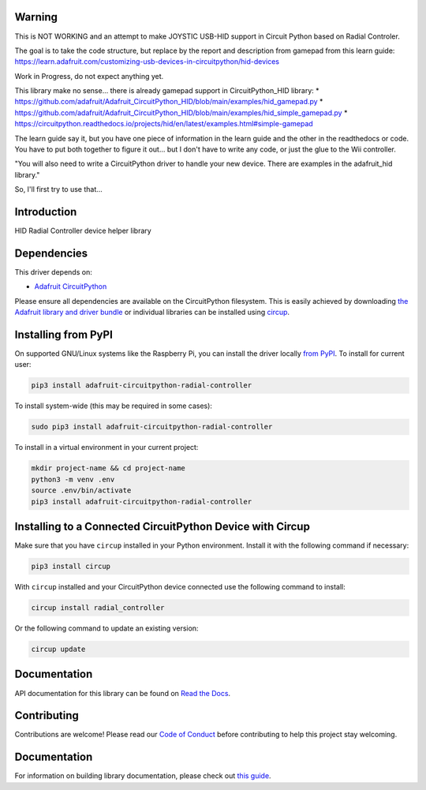 Warning
=======

This is NOT WORKING and an attempt to make JOYSTIC USB-HID support in Circuit Python based on Radial Controler.

The goal is to take the code structure, but replace by the report and description from gamepad from this learn guide:
https://learn.adafruit.com/customizing-usb-devices-in-circuitpython/hid-devices

Work in Progress, do not expect anything yet.

This library make no sense... there is already gamepad support in CircuitPython_HID library:
* https://github.com/adafruit/Adafruit_CircuitPython_HID/blob/main/examples/hid_gamepad.py
* https://github.com/adafruit/Adafruit_CircuitPython_HID/blob/main/examples/hid_simple_gamepad.py
* https://circuitpython.readthedocs.io/projects/hid/en/latest/examples.html#simple-gamepad

The learn guide say it, but you have one piece of information in the learn guide and the other in the readthedocs or code.
You have to put both together to figure it out... but I don't have to write any code, or just the glue to the Wii controller.

"You will also need to write a CircuitPython driver to handle your new device. There are examples in the adafruit_hid library."


So, I'll first try to use that...

Introduction
============

.. image:: https://readthedocs.org/projects/adafruit-circuitpython-radial_controller/badge/?version=latest
    :target: https://circuitpython.readthedocs.io/projects/radial_controller/en/latest/
    :alt: Documentation Status


.. image:: https://img.shields.io/discord/327254708534116352.svg
    :target: https://adafru.it/discord
    :alt: Discord


.. image:: https://github.com/adafruit/Adafruit_CircuitPython_Radial_Controller/workflows/Build%20CI/badge.svg
    :target: https://github.com/adafruit/Adafruit_CircuitPython_Radial_Controller/actions
    :alt: Build Status


.. image:: https://img.shields.io/badge/code%20style-black-000000.svg
    :target: https://github.com/psf/black
    :alt: Code Style: Black

HID Radial Controller device helper library


Dependencies
=============
This driver depends on:

* `Adafruit CircuitPython <https://github.com/adafruit/circuitpython>`_

Please ensure all dependencies are available on the CircuitPython filesystem.
This is easily achieved by downloading
`the Adafruit library and driver bundle <https://circuitpython.org/libraries>`_
or individual libraries can be installed using
`circup <https://github.com/adafruit/circup>`_.


Installing from PyPI
=====================
On supported GNU/Linux systems like the Raspberry Pi, you can install the driver locally `from
PyPI <https://pypi.org/project/adafruit-circuitpython-radial_controller/>`_.
To install for current user:

.. code-block:: shell

    pip3 install adafruit-circuitpython-radial-controller

To install system-wide (this may be required in some cases):

.. code-block:: shell

    sudo pip3 install adafruit-circuitpython-radial-controller

To install in a virtual environment in your current project:

.. code-block:: shell

    mkdir project-name && cd project-name
    python3 -m venv .env
    source .env/bin/activate
    pip3 install adafruit-circuitpython-radial-controller



Installing to a Connected CircuitPython Device with Circup
==========================================================

Make sure that you have ``circup`` installed in your Python environment.
Install it with the following command if necessary:

.. code-block:: shell

    pip3 install circup

With ``circup`` installed and your CircuitPython device connected use the
following command to install:

.. code-block:: shell

    circup install radial_controller

Or the following command to update an existing version:

.. code-block:: shell

    circup update

Documentation
=============

API documentation for this library can be found on `Read the Docs <https://circuitpython.readthedocs.io/projects/radial_controller/en/latest/>`_.

Contributing
============

Contributions are welcome! Please read our `Code of Conduct
<https://github.com/adafruit/Adafruit_CircuitPython_Radial_Controller/blob/HEAD/CODE_OF_CONDUCT.md>`_
before contributing to help this project stay welcoming.

Documentation
=============

For information on building library documentation, please check out
`this guide <https://learn.adafruit.com/creating-and-sharing-a-circuitpython-library/sharing-our-docs-on-readthedocs#sphinx-5-1>`_.
